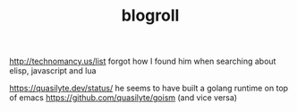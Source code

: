 #+TITLE: blogroll

http://technomancy.us/list forgot how I found him when searching about elisp, javascript and lua

https://quasilyte.dev/status/ he seems to have built a golang runtime on top of emacs https://github.com/quasilyte/goism (and vice versa)
